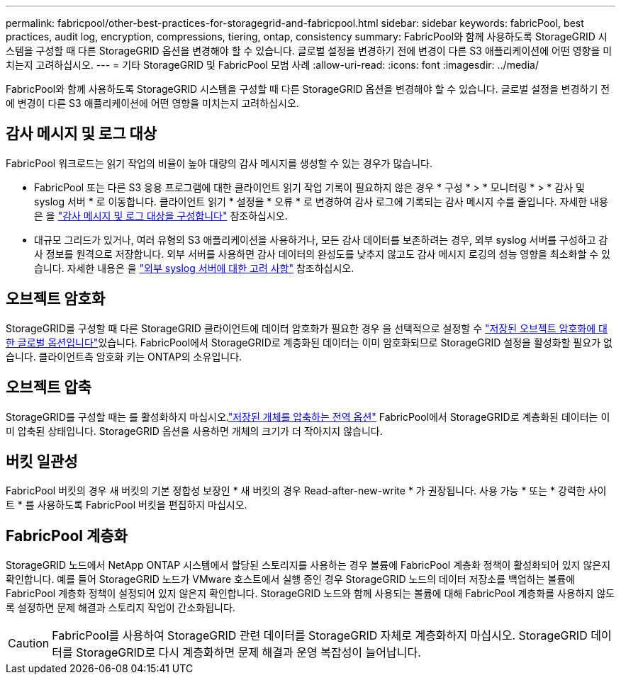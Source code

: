 ---
permalink: fabricpool/other-best-practices-for-storagegrid-and-fabricpool.html 
sidebar: sidebar 
keywords: fabricPool, best practices, audit log, encryption, compressions, tiering, ontap, consistency 
summary: FabricPool와 함께 사용하도록 StorageGRID 시스템을 구성할 때 다른 StorageGRID 옵션을 변경해야 할 수 있습니다. 글로벌 설정을 변경하기 전에 변경이 다른 S3 애플리케이션에 어떤 영향을 미치는지 고려하십시오. 
---
= 기타 StorageGRID 및 FabricPool 모범 사례
:allow-uri-read: 
:icons: font
:imagesdir: ../media/


[role="lead"]
FabricPool와 함께 사용하도록 StorageGRID 시스템을 구성할 때 다른 StorageGRID 옵션을 변경해야 할 수 있습니다. 글로벌 설정을 변경하기 전에 변경이 다른 S3 애플리케이션에 어떤 영향을 미치는지 고려하십시오.



== 감사 메시지 및 로그 대상

FabricPool 워크로드는 읽기 작업의 비율이 높아 대량의 감사 메시지를 생성할 수 있는 경우가 많습니다.

* FabricPool 또는 다른 S3 응용 프로그램에 대한 클라이언트 읽기 작업 기록이 필요하지 않은 경우 * 구성 * > * 모니터링 * > * 감사 및 syslog 서버 * 로 이동합니다. 클라이언트 읽기 * 설정을 * 오류 * 로 변경하여 감사 로그에 기록되는 감사 메시지 수를 줄입니다. 자세한 내용은 을 link:../monitor/configure-audit-messages.html["감사 메시지 및 로그 대상을 구성합니다"] 참조하십시오.
* 대규모 그리드가 있거나, 여러 유형의 S3 애플리케이션을 사용하거나, 모든 감사 데이터를 보존하려는 경우, 외부 syslog 서버를 구성하고 감사 정보를 원격으로 저장합니다. 외부 서버를 사용하면 감사 데이터의 완성도를 낮추지 않고도 감사 메시지 로깅의 성능 영향을 최소화할 수 있습니다. 자세한 내용은 을 link:../monitor/considerations-for-external-syslog-server.html["외부 syslog 서버에 대한 고려 사항"] 참조하십시오.




== 오브젝트 암호화

StorageGRID를 구성할 때 다른 StorageGRID 클라이언트에 데이터 암호화가 필요한 경우 을 선택적으로 설정할 수 link:../admin/changing-network-options-object-encryption.html["저장된 오브젝트 암호화에 대한 글로벌 옵션입니다"]있습니다. FabricPool에서 StorageGRID로 계층화된 데이터는 이미 암호화되므로 StorageGRID 설정을 활성화할 필요가 없습니다. 클라이언트측 암호화 키는 ONTAP의 소유입니다.



== 오브젝트 압축

StorageGRID를 구성할 때는 를 활성화하지 마십시오.link:../admin/configuring-stored-object-compression.html["저장된 개체를 압축하는 전역 옵션"] FabricPool에서 StorageGRID로 계층화된 데이터는 이미 압축된 상태입니다. StorageGRID 옵션을 사용하면 개체의 크기가 더 작아지지 않습니다.



== 버킷 일관성

FabricPool 버킷의 경우 새 버킷의 기본 정합성 보장인 * 새 버킷의 경우 Read-after-new-write * 가 권장됩니다. 사용 가능 * 또는 * 강력한 사이트 * 를 사용하도록 FabricPool 버킷을 편집하지 마십시오.



== FabricPool 계층화

StorageGRID 노드에서 NetApp ONTAP 시스템에서 할당된 스토리지를 사용하는 경우 볼륨에 FabricPool 계층화 정책이 활성화되어 있지 않은지 확인합니다. 예를 들어 StorageGRID 노드가 VMware 호스트에서 실행 중인 경우 StorageGRID 노드의 데이터 저장소를 백업하는 볼륨에 FabricPool 계층화 정책이 설정되어 있지 않은지 확인합니다. StorageGRID 노드와 함께 사용되는 볼륨에 대해 FabricPool 계층화를 사용하지 않도록 설정하면 문제 해결과 스토리지 작업이 간소화됩니다.


CAUTION: FabricPool를 사용하여 StorageGRID 관련 데이터를 StorageGRID 자체로 계층화하지 마십시오. StorageGRID 데이터를 StorageGRID로 다시 계층화하면 문제 해결과 운영 복잡성이 늘어납니다.
